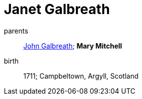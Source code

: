 = Janet Galbreath

parents:: link:galbreath-john-1680.adoc[John Galbreath]; *Mary Mitchell*
birth:: 1711; Campbeltown, Argyll, Scotland
